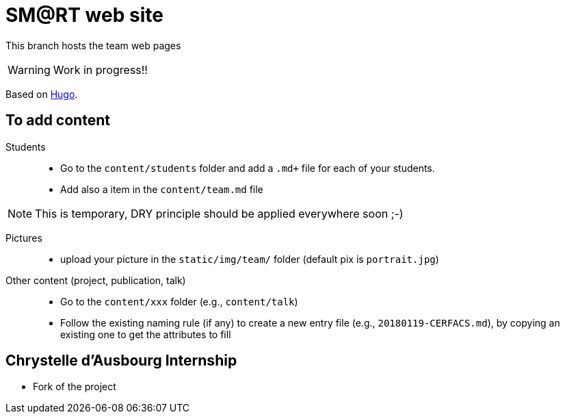 = SM@RT web site
:icons: font
:hugo: https://github.com/smart-researchteam/smart-researchteam.github.io.git[Hugo]

ifdef::env-github[]
:tip-caption: :bulb:
:note-caption: :information_source:
:important-caption: :heavy_exclamation_mark:
:caution-caption: :fire:
:warning-caption: :warning:
endif::[]

This branch hosts the team web pages

WARNING: Work in progress!!

Based on {hugo}.

== To add content

Students::

- Go to the `content/students` folder and add a `.md+` file for each of your students.
- Add also a `[[team.students]]` item in the `content/team.md` file

NOTE: This is temporary, DRY principle should be applied everywhere soon ;-)

Pictures::

- upload your picture in the `static/img/team/` folder (default pix is `portrait.jpg`)

Other content (project, publication, talk)::

- Go to the `content/xxx` folder (e.g., `content/talk`)
- Follow the existing naming rule (if any) to create a new entry file (e.g., `20180119-CERFACS.md`),
by copying an existing one to get the attributes to fill

== Chrystelle d'Ausbourg Internship

- Fork of the project


